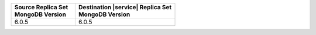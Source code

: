.. list-table::
   :header-rows: 1
   :widths: 45 70
   
   * - | Source Replica Set
       | MongoDB Version
     - | Destination |service| Replica Set
       | MongoDB Version

   * - 6.0.5
     - 6.0.5
